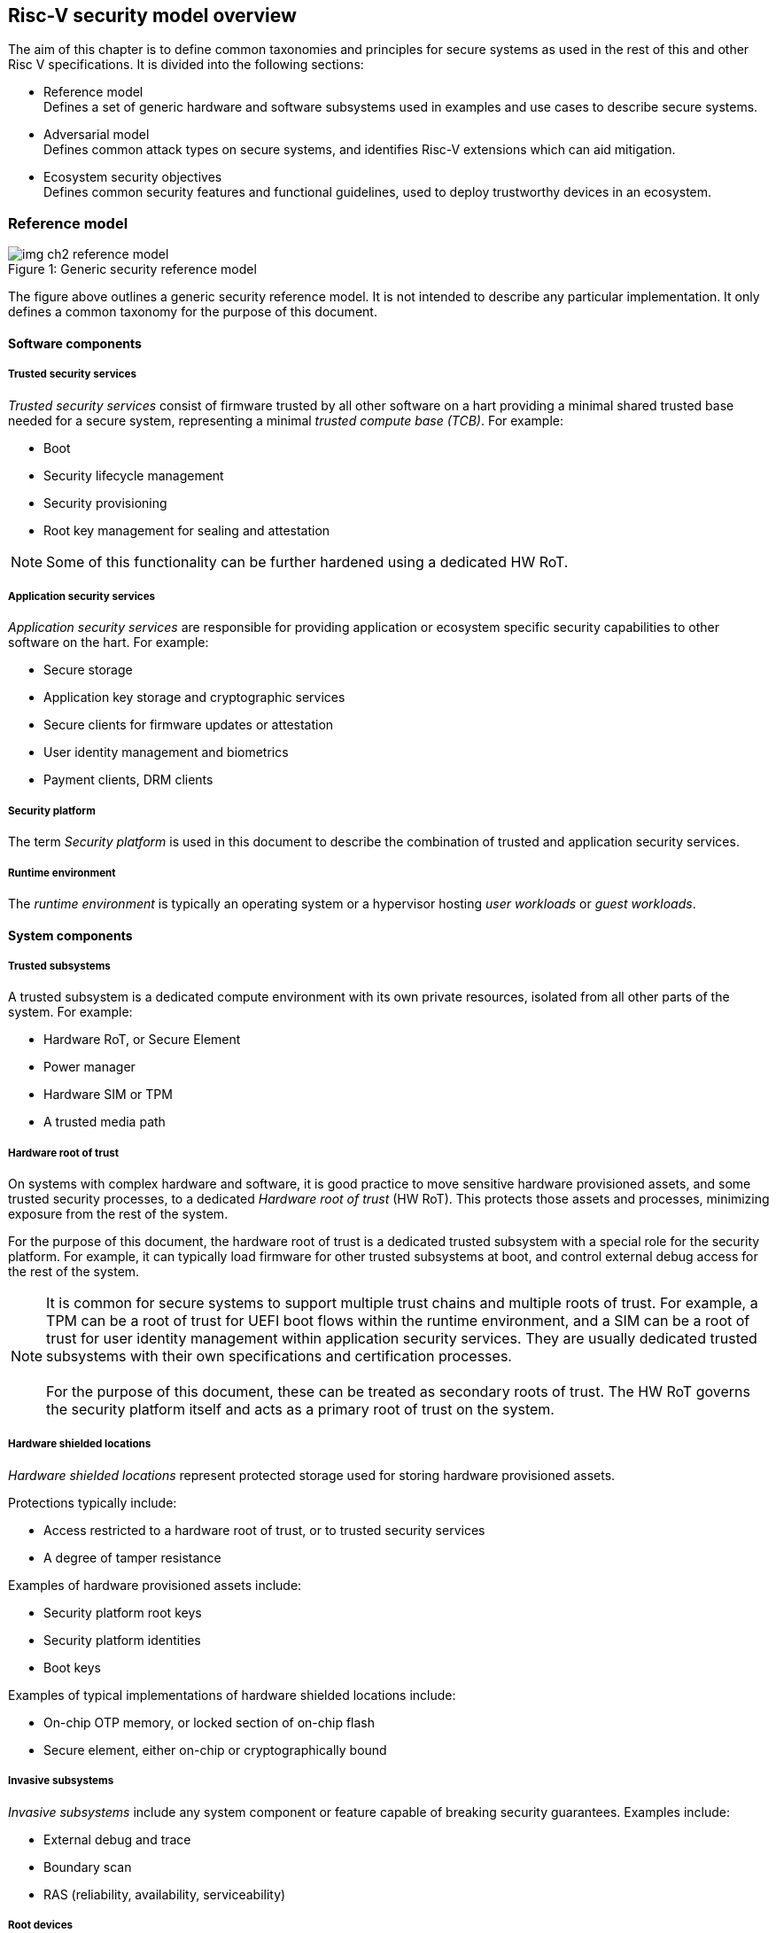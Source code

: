 [[chapter2]]

==  Risc-V security model overview

The aim of this chapter is to define common taxonomies and principles for secure systems as used in the rest of this and other Risc V specifications. It is divided into the following sections:

* Reference model +
Defines a set of generic hardware and software subsystems used in examples and use cases to describe secure systems.

* Adversarial model +
Defines common attack types on secure systems, and identifies Risc-V extensions which can aid mitigation.

* Ecosystem security objectives +
Defines common security features and functional guidelines, used to deploy trustworthy devices in an ecosystem.

=== Reference model

[caption="Figure {counter:image}: ", reftext="Figure {image}"]
[title= "Generic security reference model"]
image::img_ch2_reference-model.png[]

The figure above outlines a generic security reference model. It is not intended to describe any particular implementation. It only defines a common taxonomy for the purpose of this document. 

==== Software components

===== Trusted security services

_Trusted security services_ consist of firmware trusted by all other software on a hart providing a minimal shared trusted base needed for a secure system, representing a minimal _trusted compute base (TCB)_. For example:

* Boot
* Security lifecycle management
* Security provisioning
* Root key management for sealing and attestation

NOTE: Some of this functionality can be further hardened using a dedicated HW RoT.

===== Application security services

_Application security services_ are responsible for providing application or ecosystem specific security capabilities to other software on the hart. For example: 

* Secure storage
* Application key storage and cryptographic services
* Secure clients for firmware updates or attestation
* User identity management and biometrics
* Payment clients, DRM clients

===== Security platform

The term _Security platform_ is used in this document to describe the combination of trusted and application security services.

===== Runtime environment

The _runtime environment_ is typically an operating system or a hypervisor hosting _user workloads_ or _guest workloads_. 

==== System components

===== Trusted subsystems

A trusted subsystem is a dedicated compute environment with its own private resources, isolated from all other parts of the system. For example:

* Hardware RoT, or Secure Element
* Power manager
* Hardware SIM or TPM 
* A trusted media path

===== Hardware root of trust

On systems with complex hardware and software, it is good practice to move sensitive hardware provisioned assets, and some trusted security processes, to a dedicated _Hardware root of trust_ (HW RoT). This protects those assets and processes, minimizing exposure from the rest of the system.

For the purpose of this document, the hardware root of trust is a dedicated trusted subsystem with a special role for the security platform. For example, it can typically load firmware for other trusted subsystems at boot, and control external debug access for the rest of the system.

NOTE: It is common for secure systems to support multiple trust chains and multiple roots of trust. For example, a TPM can be a root of trust for UEFI boot flows within the runtime environment, and a SIM can be a root of trust for user identity management within application security services. They are usually dedicated trusted subsystems with their own specifications and certification processes. +
 +
For the purpose of this document, these can be treated as secondary roots of trust. The HW RoT governs the security platform itself and acts as a primary root of trust on the system. 

===== Hardware shielded locations

_Hardware shielded locations_ represent protected storage used for storing hardware provisioned assets.

Protections typically include:

* Access restricted to a hardware root of trust, or to trusted security services
* A degree of tamper resistance

Examples of hardware provisioned assets include:

* Security platform root keys
* Security platform identities
* Boot keys

Examples of typical implementations of hardware shielded locations include:

* On-chip OTP memory, or locked section of on-chip flash
* Secure element, either on-chip or cryptographically bound

===== Invasive subsystems

_Invasive subsystems_ include any system component or feature capable of breaking security guarantees. Examples include:

* External debug and trace
* Boundary scan
* RAS (reliability, availability, serviceability)

===== Root devices

Any device used exclusively by trusted security services. For example:

* Power manager
* Hardware shielded locations, or a hardware root of trust

===== Application security devices

Any device used exclusively by application security services. For example:

* SIM and Biometrics
* Secure media path

===== User devices

Any device that can be used by the runtime environment and its workloads. For example:

* Communications and storage
* Accelerators

==== Risc-V ISA and non-ISA extensions

Risc-V defines a number of security related extensions. These will be discussed in more detail later in this document. 

=== Adversarial model

For the purpose of this specification, the main goal of an adversary is to gain unauthorized access to _resources_ - memory, memory mapped devices, and execution state. For example, to access sensitive assets, to gain privileges, or to affect the control flow of a victim.

In general, adversaries capable of mounting the following broad classes of attacks should be considered by system designers:

* Logical +
The attacker and the victim are both processes on the same system.

* Physical +
The victim is a process on a system, and the attacker has physical access to the same system. For example: probing, interposers, glitching, and disassembly.

* Remote +
The victim is a process on a system, and the attacker does not have physical or logical access to the system. For example, radiation or power fluctuations, or protocol level attacks on connected services.

Attacks can be direct or indirect:

* Direct +
An adversary gains direct access to a resource belonging to the victim. For example: direct access to a memory location or execution state, or direct control of the control flow of a victim.

* Indirect +
An adversary can access or modify the content of a resource by a side channel. For example: by analyzing timing patterns of an operation by a victim to reveal information about data used in that operation, or launching row-hammer style memory attacks to affect the contents of memory owned by the victim.

* Chained +
An adversary is able to chain together multiple direct and indirect attacks to achieve a goal. For example, use a software interface exploit to affect a call stack, and use that to take redirect the control flow of a victim.

This specification is primarily concerned with ISA level mitigations against logical attacks.

Physical or remote attacks in general need to be addressed at system, protocol or governance level, and may require additional non-ISA mitigations. However, some ISA level mitigations can also help provide some mitigation against physical or remote attacks and this is indicated in the tables below.

The required level of protection can vary depending on use case. For example, a HW RoT may have stronger requirements on physical resistance than other parts of an SoC.

Finally, this specification does not attempt to rate attacks by severity, or by adversary skill level. Ratings tend to depend on use case specific threat models and requirements. 

==== Logical

[width=100%]
[%header, cols="5,5,5,10,15,10"]
|===
| ID#
| Attack   
| Type  
| Description
| Current RISC-V mitigations 
| Planned RISC-V mitigations

| CAT_NNN
| Unrestricted access 
| Direct +
Logical
| Direct access to unauthroized resources in normal operation.
a| * Risc-V privilege levels
* Risc-V isolation
* RISC-V hardware virtualization (H extension)
| 

| CAT_NNN
| Transient execution attacks
| Chained +
Logical
| Attacks on speculative execution implementations. 
| Known (documented) attacks except Spectre v1 are specific to particular micro-architectures, and RISC-V systems are not expected to be vulnerable to those. This is an evolving area of research. +
For example: +
https://meltdownattack.com/[Spectre and meltdown papers] +
 https://www.intel.com/content/www/us/en/developer/topic-technology/software-security-guidance/processors-affected-consolidated-product-cpu-model.html[Intel security guidance] +
https://developer.arm.com/documentation/#cf-navigationhierarchiesproducts=Arm%20Security%20Center,Speculative%20Processor%20Vulnerability[Arm speculative vulnerability]
| Fence.t could mitigate against Spectre v1.

| CAT_NNN
| Interface abuse
| Chained +
Logical
| Abusing interfaces across privilege or isolation boundaries, for example to elevate privilege or to gain unauthorized access to resources.
a| * Risc V privilege levels
* Risc-V isolation
| High assurance cryptography

| CAT_NNN
| Event counting  
| Direct +
Logical
| For example, timing processes across privilege or isolation boundaries to derive information about confidential assets.
a| * Data-independent timing instructions
* Performance counters restricted by privilege and isolation boundaries (sscofpmf, smcntrpmf)
|

| CAT_NNN
| Redirect control flow
| Chained +
Logical
| Unauthorized manipulation of call stacks and jump targets to redirect a control flow to code controlled by an attacker. 
a| * Shadow stacks (Zicfiss)
* Landing pads (Zicfilp)
|

|===

==== Physical and remote

[width=100%]
[%header, cols="5,10,10,15,15"]
|===
| ID#
| Attack     
| Type 
| Description
| RISC-V recommendations 

| CAT_NNN
| Analysis of physical leakage
| Direct or indirect +
Physical or remote
| For example, observing radiation, power line patterns, or temperature.  
a| * Implement robust power management and radiation control
* Data Independent Execution Latency (Zkt, Zvkt)

| CAT_NNN
| Physical memory manipulation
| Direct +
Logical or physical
a| * Row-hammer type software attacks to manipulate nearby memory cells
* Using NVDIMM, interposers, or physical probing to read, record, or replay physical memory
* Physical attacks on hardware shielded locations to extract hardware provisioned assets
a| * Implement robust memory error detection, cryptographic memory protection, or physical tamper resistance
* Supervisor domain ID, privilege level, or MTT attributes, could be used to derive memory encryption contexts at domain or workload granularity
* Provide a degree of tamper resistance

| CAT_NNN
| Boot attacks
| Chained +
Logical or physical
a| * Glitching to bypass secure boot
* Retrieving residual confidential memory after a system reset
a| * Implement robust power management
* Implement cryptographic memory protection with at least boot freshness

| CAT_NNN
| Subverting supply chains
| Remote
| Infiltration or collusion to subvert security provisioning chains, software supply chains and signing processes, hardware supply chains, attestation processes
| Deploy appropriate governance, accreditation, and certification processes for an ecosystem.

|===

=== Ecosystem security objectives

Ecosystem security objectives identify a set of common features and mechanisms that can be used to enforce and establish trust in an ecosystem. 

These features are defined here at a functional level only. Technical requirements are typically use case specific and defined by external certification programmes. 

In some cases RISC-V non-ISA specifications can provide guidance or protocols. This is discussed more in use case examples later in this specification.

==== Secure identity

[width=100%]
[%header, cols="5,20"]
|===
| ID#     
| Requirement

| CAT_NNN  
| A security platform MUST be securely identifiable
|===

Identifies the immutable part of the security platform - immutable hardware, configurations, and firmware. Immutable components cannot change after completed security provisioning (see also security lifecycle management).

A _secure identity_ is one capable of generating a cryptographic signature which can be verified by a remote party. Usually an asymmetric key pair, but sometimes symmetric signing schemes can be used). It is typically used as part of an attestation process. 

Its scope and uniqueness depends on use case. For example:

* Unique to a system
* Shared among multiple systems with the same immutable security properties (group based anonymization)
* Anonymized using an attestation protocol supporting a third party anonymization service

It can be directly hardware provisioned, or derived from other hardware provisioned assets.

==== Security lifecycle

[width=100%]
[%header, cols="5,20"]
|===
| ID#     
| Requirement

| CAT_NNN  
| A secure system MUST manage a security lifecycle. 
|===

[caption="Figure {counter:image}: ", reftext="Figure {image}"]
[title= "Generic security lifecycle"]
image::img_ch2_security-lifecycle.png[]

A security lifecycle reflects the trustworthiness of a system during its lifetime and reflects the lifecycle state of hardware provisioned assets. 

It can be extended as indicated below to cover additional security provisioning steps such as device onboarding, device activiation, user management, and RMA processes. These are use case or ecosystem specific and out of scope of this specification.

For the purpose of this specification, a minimum security lifecycle includes at least the following states:

* Manufacture - The system may not yet be fully locked down and has no hardware provisioned assets
* Security provisioning - The process of provisioning hardware provisioned assets +
Depending on ecosystem requirement, security provisioning could be performed in multiple stages through a supply chain and may require additional sub-states. These types of application specific extensions are out of scope of this specification.
* Secured - the system is fully locked down and has all its hardware provisioned assets +
Additional application specific provisioning stages can take place in this state - for example network onboarding and device activation, TSS/App/Device attestation or user identity management. This is out of scope of this specification.
* Recoverable debug - part of the system is in a debug state +
At least trusted security services or a hardware root of trust are not compromised, and hardware provisioned secrets remain protected. +
This state is both attestable and recoverable. For example, debug is enabled for a security domain without compromising another security domain or any trusted security services.
* Terminated - any system change which could expose hardware provisioned assets +
Typically hardware provisioned assets are made permanently inaccessible and revoked before entering this state. This also protects any derived assets such as attestation and sealing keys.

A system could support re-provisioning from a terminated state, for example following repair. This is equivalent to starting over from the security provisioning state and creates a new instance with a new secure identifier.

[width=100%]
[%header, cols="5,20"]
|===
| ID#     
| Requirement

| CAT_NNN  
| Hardware provisioned assets MUST only be accessible while the system is in secured state, or a recoverable debug state.

| CAT_NNN
| Derived assets MUST only be available if a component is in secured state.
|===

A derived asset in this context is any asset derived from hardware provisioned assets. For example attestation keys, or sealing keys for a supervisor domain. 

==== Attestable services

For the purpose of this specification a confidential service can be any isolated component on a system. For example, a hosted confidential workload, or an isolated application security service.

[width=100%]
[%header, cols="5,20"]
|===
| ID#     
| Requirement

| CAT_NNN  
| A confidential service, and all software and hardware components it depends on, MUST be attestable. 
|===

Attestation allows a remote reliant party to determine the trustworthiness of a confidential service before submitting assets to it. 

* Verify the security state of a confidential service
* Verify the security state of all software and hardware a conidential service depends on
* Establish an attested secure connection to a confidential service 

Attestation can be direct or layered. 

* Direct +
The whole system can be defined by a single security platform attestation. For example, can be used in vertically integrated connected IoT devices and edge devices.
* Layered +
Enables parts of the attestation process to be delegated to lower privileged components.

Direct and layered attestation are discussed in more detail in use case examples later in this specification.

[width=100%]
[%header, cols="5,20"]
|===
| ID#     
| Requirement

| CAT_NNN  
| A security platform attestation MUST be signed by a HW RoT, if present, or by trusted security services

| CAT_NNN
| A security platform attestation MUST be signed using a hardware provisioned (directly or derived) secure identity

| CAT_NNN
| A layered attestation MAY be signed by lower privileged software, itself attested by a security platform attestation

| CAT_NNN
| A layered attestation MUST be signed by a secure identity cryptographically bound (for example, hash locked) to a fresh security platform attestation

|===

NOTE: Care needs to be taken in attestation interface design. For example, software interfaces should only support either direct attestation or layered attestation workflows, never both, to prevent impersonation.

==== Authorized software 

Running unauthorized software can compromise the security state of the system. Two complementary processes can be used to authorize software:

* Measuring 
* Verification

A measurement is a cryptographic fingerprint of the launch state of a software component, such as a running hash of its memory contents and launch state.

Verification compares an actual measurement to an expected measurement from a signed authorization by a trusted signer. Verification requires a provisioned or securely discovered list of trusted signer(s). Depending on use case, a signed authorization can be part of a software image. Or it can be delivered or discovered separately as part of an authorization protocol.

[width=100%]
[%header, cols="5,20"]
|===
| ID#     
| Requirement

| CAT_NNN  
| All isolated software that has to be trusted by other software on the same system MUST be measured and verified.
|===

Verification ensures only software from trusted parties is installed.

[width=100%]
[%header, cols="5,20"]
|===
| ID#     
| Requirement

| CAT_NNN  
| All isolated software that provides services to remote reliant parties MUST be at least measured.
|===

Software that is at least measured can be attested by remote reliant parties. To ensure supply chain integrity it is recommended that it is also verified locally before installation.

[width=100%]
[%header, cols="5,20"]
|===
| ID#     
| Requirement

| CAT_NNN  
| Software authorization MUST be rooted in immutable boot code.
|===

Immutable boot code forms part of the immutable hardware security platform identified by the hardware security platform identity and is the start of a local trust chain on a system. It is typically ROM code, or locked on-chip flash.

If a system implements a hardware root of trust, then the HW root of trust hosts the immutable boot code. Otherwise the immutable boot code is typically the first code that executes on an application processor immediately after reset. 

==== Secure updates

Over time, any non-immutable component may need updates to address vulnerabilities or functionality improvements. An update can concern software/firmware, microcode, or any other updatable element on a system.

[width=100%]
[%header, cols="5,20"]
|===
| ID#     
| Requirement

| CAT_NNN  
| All software on a system which is not immutable MUST be updatable.
|===

Immutable software includes at least immutable boot code. Some trusted subsystems can also include immutable software to meet specific security certification requirements defined by a governing body. 

[width=100%]
[%header, cols="5,20"]
|===
| ID#     
| Requirement

| CAT_NNN  
| An update of a software component SHOULD restart all other dependant software components.
|===

A software update changes the attested security state of the affected component, and can affect whether the system is still considered trustworthy or not by a reliant party. A restart forces determination of a fresh attested state following the update. 

Alternatively, support for live updates may be part of the already attested trust contract between the reliant party and the system, given suitable governance. In which case a restart may not be required.

[width=100%]
[%header, cols="5,20"]
|===
| ID#     
| Requirement

| CAT_NNN  
| An update of trusted security services MUST only take effect following a system reset.
|===

System security services provide fundamental security guarantees to the rest of the system and require a full system reset to re-assess the security state following an update. 

[width=100%]
[%header, cols="5,20"]
|===
| ID#     
| Requirement

| CAT_NNN  
| Updates MUST be monotonic

| CAT_NNN
| Updates SHOULD be robust against update failures
|===

As a security principle and good practice it should not be possible to roll back to previous versions once an update has been locally accepted, as earlier versions may be carrying known vulnerabilities. For example using derived anti-rollback counters (counter tree) rooted in a hardware monotonic counter.

A system can still support recovery mechanisms, with suitable governance, in the case of update failures. 

[width=100%]
[%header, cols="5,20"]
|===
| ID#     
| Requirement

| CAT_NNN
| Updates and update messages MUST only be received from trusted sources.

|===

==== Isolation
Complex systems include software components from different supply chains, and complex integration chains with different roles and actors. These supply chains and integration actors often share mutual distrust:

* Developed, certified, deployed and attested independently
* Protected from errors in, or abuse from, other components
* Protected from debugging of other components
* Contain assets which should not be available to other components

Use cases later in this specification provide examples of RISC-V isolation models.

[width=100%]
[%header, cols="5,20"]
|===
| ID#     
| Requirement

| CAT_NNN  
| Isolated software components SHOULD be supported
|===

An isolated component has private memory and private execution contexts not accessible to other components. 

[width=100%]
[%header, cols="5,20"]
|===
| ID#     
| Requirement

| CAT_NNN  
| Devices MUST not access memory belonging to an isolated component without permission
|===

Isolation can also extend to other features, such as interrupts and debug. 

==== Data sealing

Sealing is the process of protecting confidential data on a system.

[width=100%]
[%header, cols="5,20"]
|===
| ID#     
| Requirement

| CAT_NNN  
| Sealed data MUST only be accessible to an isolated component

|===

Sealing can be:

* Local + 
Local sealing binds assets to a local device (hardware unique sealing). 
* Remote +
Remote sealing binds assets to credentials provided by a remote provisioning service following successful attestation.

Local sealing can be:

* Direct +
Direct sealing binds assets to sealing keys derived by trusted security services, or a HW RoT.
* Layered +
 Layered sealing enables delegation of some sealing key derivations to lower privileged software.

[width=100%]
[%header, cols="5,20"]
|===
| ID#     
| Requirement

| CAT_NNN  
| Valid local sealing keys SHOULD only be generated in secured state.

| CAT_NNN
| Valid local sealing keys MAY be generated in a trusted debug state for unaffected software components.
|===

Sealing is discussed further in use cases examples later in this document.
